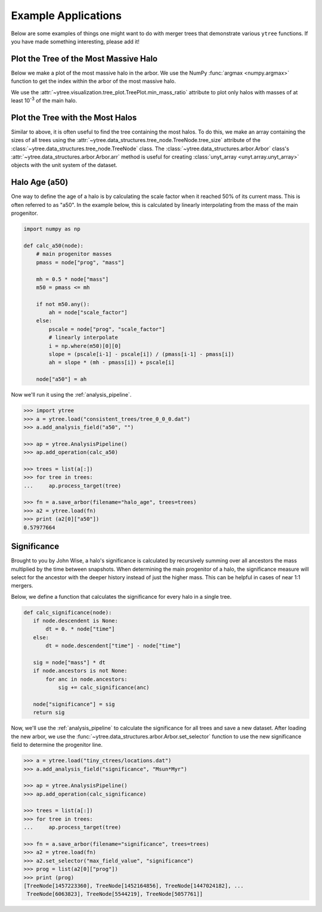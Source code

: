 .. _examples:

Example Applications
====================

Below are some examples of things one might want to do with merger
trees that demonstrate various ``ytree`` functions. If you have made
something interesting, please add it!

Plot the Tree of the Most Massive Halo
--------------------------------------

Below we make a plot of the most massive halo in the arbor. We use the
NumPy :func:`argmax <numpy.argmax>` function to get the index within
the arbor of the most massive halo.

.. literalinclude :: examples/plot_most_massive.py
   :language: python

We use the :attr:`~ytree.visualization.tree_plot.TreePlot.min_mass_ratio`
attribute to plot only halos with masses of at least 10\ :sup:`-3` of the
main halo.

Plot the Tree with the Most Halos
---------------------------------

Similar to above, it is often useful to find the tree containing the
most halos. To do this, we make an array containing the sizes of all
trees using the
:attr:`~ytree.data_structures.tree_node.TreeNode.tree_size` attribute
of the :class:`~ytree.data_structures.tree_node.TreeNode` class. The
:class:`~ytree.data_structures.arbor.Arbor` class's
:attr:`~ytree.data_structures.arbor.Arbor.arr` method is useful for
creating :class:`unyt_array <unyt.array.unyt_array>` objects with
the unit system of the dataset.

.. literalinclude :: examples/plot_most_halos.py
   :language: python

Halo Age (a50)
--------------

One way to define the age of a halo is by calculating the scale factor
when it reached 50% of its current mass. This is often referred to as
"a50". In the example below, this is calculated by linearly
interpolating from the mass of the main progenitor.

.. code-block:: python

   import numpy as np

   def calc_a50(node):
       # main progenitor masses
       pmass = node["prog", "mass"]

       mh = 0.5 * node["mass"]
       m50 = pmass <= mh

       if not m50.any():
           ah = node["scale_factor"]
       else:
           pscale = node["prog", "scale_factor"]
           # linearly interpolate
           i = np.where(m50)[0][0]
           slope = (pscale[i-1] - pscale[i]) / (pmass[i-1] - pmass[i])
           ah = slope * (mh - pmass[i]) + pscale[i]

       node["a50"] = ah

Now we'll run it using the :ref:`analysis_pipeline`.

.. code-block:: python

   >>> import ytree
   >>> a = ytree.load("consistent_trees/tree_0_0_0.dat")
   >>> a.add_analysis_field("a50", "")

   >>> ap = ytree.AnalysisPipeline()
   >>> ap.add_operation(calc_a50)

   >>> trees = list(a[:])
   >>> for tree in trees:
   ...     ap.process_target(tree)

   >>> fn = a.save_arbor(filename="halo_age", trees=trees)
   >>> a2 = ytree.load(fn)
   >>> print (a2[0]["a50"])
   0.57977664

Significance
------------

Brought to you by John Wise, a halo's significance is calculated by
recursively summing over all ancestors the mass multiplied by the time
between snapshots. When determining the main progenitor of a halo, the
significance measure will select for the ancestor with the deeper
history instead of just the higher mass. This can be helpful in cases
of near 1:1 mergers.

Below, we define a function that calculates the significance
for every halo in a single tree.

.. code-block:: python

   def calc_significance(node):
      if node.descendent is None:
          dt = 0. * node["time"]
      else:
          dt = node.descendent["time"] - node["time"]

      sig = node["mass"] * dt
      if node.ancestors is not None:
          for anc in node.ancestors:
              sig += calc_significance(anc)

      node["significance"] = sig
      return sig

Now, we'll use the :ref:`analysis_pipeline` to calculate the
significance for all trees and save a new dataset. After loading the
new arbor, we use the
:func:`~ytree.data_structures.arbor.Arbor.set_selector` function to
use the new significance field to determine the progenitor line.

.. code-block:: python

   >>> a = ytree.load("tiny_ctrees/locations.dat")
   >>> a.add_analysis_field("significance", "Msun*Myr")

   >>> ap = ytree.AnalysisPipeline()
   >>> ap.add_operation(calc_significance)

   >>> trees = list(a[:])
   >>> for tree in trees:
   ...     ap.process_target(tree)

   >>> fn = a.save_arbor(filename="significance", trees=trees)
   >>> a2 = ytree.load(fn)
   >>> a2.set_selector("max_field_value", "significance")
   >>> prog = list(a2[0]["prog"])
   >>> print (prog)
   [TreeNode[1457223360], TreeNode[1452164856], TreeNode[1447024182], ...
    TreeNode[6063823], TreeNode[5544219], TreeNode[5057761]]